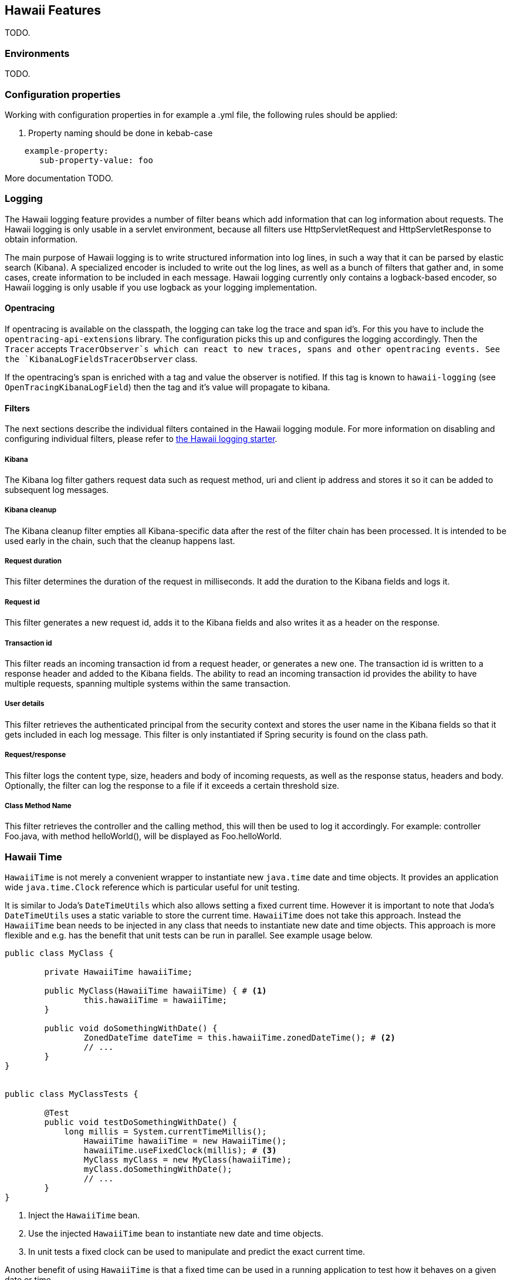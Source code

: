 [[features]]
== Hawaii Features

TODO.

[[features-environments]]
=== Environments

TODO.

[[features-configuration-properties]]
=== Configuration properties

Working with configuration properties in for example a .yml file, the following rules should be applied:

. Property naming should be done in kebab-case

```
    example-property:
       sub-property-value: foo
```

More documentation TODO.

[[features-logging]]
=== Logging

The Hawaii logging feature provides a number of filter beans which add information that can log information about requests.
The Hawaii logging is only usable in a servlet environment, because all filters use HttpServletRequest and HttpServletResponse to obtain information.

The main purpose of Hawaii logging is to write structured information into log lines, in such a way that it can be parsed by elastic search (Kibana).
A specialized encoder is included to write out the log lines, as well as a bunch of filters that gather and, in some cases, create information to be included in each message.
Hawaii logging currently only contains a logback-based encoder, so Hawaii logging is only usable if you use logback as your logging implementation.

[[features-logging-opentracing]]
==== Opentracing

If opentracing is available on the classpath, the logging can take log the trace and span id's.
For this you have to include the `opentracing-api-extensions` library.
The configuration picks this up and configures the logging accordingly.
Then the `Tracer` accepts `TracerObserver`s which can react to new traces, spans and other opentracing events. See the `KibanaLogFieldsTracerObserver` class.

If the opentracing's span is enriched with a tag and value the observer is notified.
If this tag is known to `hawaii-logging` (see `OpenTracingKibanaLogField`) then the tag and it's value will propagate to kibana.

[[features-logging-filters]]
==== Filters

The next sections describe the individual filters contained in the Hawaii logging module.
For more information on disabling and configuring individual filters, please refer to <<starters-hawaii-starter-logging, the Hawaii logging starter>>.

[[features-logging-kibana]]
===== Kibana

The Kibana log filter gathers request data such as request method, uri and client ip address and stores it so it can be added to subsequent log messages.

[[features-logging-kibana-cleanup]]
===== Kibana cleanup

The Kibana cleanup filter empties all Kibana-specific data after the rest of the filter chain has been processed.
It is intended to be used early in the chain, such that the cleanup happens last.

[[features-logging-request-duration]]
===== Request duration

This filter determines the duration of the request in milliseconds.
It add the duration to the Kibana fields and logs it.

[[features-logging-request-id]]
===== Request id

This filter generates a new request id, adds it to the Kibana fields and also writes it as a header on the response.

[[features-logging-transaction-id]]
===== Transaction id

This filter reads an incoming transaction id from a request header, or generates a new one.
The transaction id is written to a response header and added to the Kibana fields.
The ability to read an incoming transaction id provides the ability to have multiple requests, spanning multiple systems within the same transaction.

[[features-logging-user-details]]
===== User details

This filter retrieves the authenticated principal from the security context and stores the user name in the Kibana fields so that it gets included in each log message.
This filter is only instantiated if Spring security is found on the class path.

[[features-logging-request-response]]
===== Request/response

This filter logs the content type, size, headers and body of incoming requests, as well as the response status, headers and body.
Optionally, the filter can log the response to a file if it exceeds a certain threshold size.

===== Class Method Name

This filter retrieves the controller and the calling method, this will then be used to log it accordingly.
For example: controller Foo.java, with method helloWorld(), will be displayed as Foo.helloWorld.

[[features-hawaii-time]]
=== Hawaii Time

`HawaiiTime` is not merely a convenient wrapper to instantiate new `java.time` date and time objects.
It provides an application wide `java.time.Clock` reference which is particular useful for unit testing.

It is similar to Joda's `DateTimeUtils` which also allows setting a fixed current time.
However it is important to note that Joda's `DateTimeUtils` uses a static variable to store the current time.
`HawaiiTime` does not take this approach.
Instead the `HawaiiTime` bean needs to be injected in any class that needs to instantiate new date and time objects.
This approach is more flexible and e.g. has the benefit that unit tests can be run in parallel.
See example usage below.

[source,java,indent=0]
----
	public class MyClass {

		private HawaiiTime hawaiiTime;

		public MyClass(HawaiiTime hawaiiTime) { # <1>
			this.hawaiiTime = hawaiiTime;
		}

		public void doSomethingWithDate() {
			ZonedDateTime dateTime = this.hawaiiTime.zonedDateTime(); # <2>
			// ...
		}
	}


	public class MyClassTests {

		@Test
		public void testDoSomethingWithDate() {
		    long millis = System.currentTimeMillis();
			HawaiiTime hawaiiTime = new HawaiiTime();
			hawaiiTime.useFixedClock(millis); # <3>
			MyClass myClass = new MyClass(hawaiiTime);
			myClass.doSomethingWithDate();
			// ...
		}
	}
----
<1> Inject the `HawaiiTime` bean.
<2> Use the injected `HawaiiTime` bean to instantiate new date and time objects.
<3> In unit tests a fixed clock can be used to manipulate and predict the exact current time.

Another benefit of using `HawaiiTime` is that a fixed time can be used in a running application to test how it behaves on a given date or time.

CAUTION: Third-party libraries being used by the application do not use `HawaiiTime` and probably instantiate date and time objects based on the `System` time.

Hawaii uses `UTC` as default timezone but this can be changed by setting the `hawaii.time.timezone` configuration property.
The provided value will be parsed by `java.time.ZoneId#of(String zoneId)` and supports different timezone formats like `UTC`, `Europe/Amsterdam` and
`GMT+1`.

The creation of the `HawaiiTime` bean can also be disabled by setting `hawaii.time.enabled` to `false`.

[[features-validation]]
=== Validation

Hawaii's validation mechanism can be used to validate any object.
It basically validates values, collects validation errors and stores them in a validation result.
These validation errors are simple field / error code combinations.

Hawaii's `Validator` is inspired on Spring's `org.springframework.validation.Validator` mechanism.
However Hawaii's validator mechanism uses it's own `ValidationResult` instead of Spring's `org.springframework.validation.Errors`.
The main difference is that Hawaii's
`ValidationResult` does not bind directly the object being validated.
This also gives the possibility to add errors for specific keys that are not direct properties of the object being validated.

Hawaii's validation mechanism also provides additional sugar like Hamcrest matcher support to write human readable validating code, the capability to validate and automatically throw a `ValidationException` in case of errors etc.

Like Spring's validation mechanism the Hawaii validation mechanism also supports the notion of nested error paths which also stimulates to re-use validators.

Let's take an example.
Imagine a `Customer` object with common name, e-mail, and address fields.
A validation result could for example contain the following field / error code combinations:

[source%nowrap,properties,indent=0,subs="verbatim,attributes,macros"]
----
first_name = required # <1>
last_name = max_length_exceeded
email = invalid
addresses = primary_address_required # <2>
addresses[0].type = invalid # <3>
addresses[0].street_name = max_length_exceeded
addresses[0].postal_code = invalid
addresses[0].city = max_length_exceeded
addresses[0].country_code = required

----
<1> The field `first_name` has an `required` error code.
<2> The field `adresses` (an array in this case) has `primary_address_required` error code.
<3> The field `type` of the first address in the `addresses` array has a `invalid` error code.

The example demonstrates simple field errors (like `first_name`) but also storing errors for arrays and nested paths (`addresses[0].type`).
In theory a field could also have multiple error codes if needed.

Implementors should typically only implement the `org.hawaiiframework.sample.validator.Validator#validate(Object, ValidationResult)` method as the other methods in the interface are already implemented using the interface's default methods.

A generic `EmailValidator` would look like:

[source,java,indent=0]
----
    import org.hawaiiframework.validation.ValidationResult;
    import org.hawaiiframework.validation.Validator;
    import org.springframework.stereotype.Component;

    import java.util.regex.Pattern;

    @Component
    public class EmailValidator implements Validator<String> { # <1>

        public static final String EMAIL_PATTERN = "^[_A-Za-z0-9-\\+]+(\\.[_A-Za-z0-9-]+)*@[A-Za-z0-9-]+(\\.[A-Za-z0-9]+)*(\\.[A-Za-z]{2,})$";

        private Pattern pattern;

        public EmailValidator() {
            this.pattern = Pattern.compile(EMAIL_PATTERN);
        }

        @Override
        public void validate(String email, ValidationResult validationResult) { # <2>
            if (!pattern.matcher(email).matches()) {
                validationResult.rejectValue("invalid"); # <3>
            }
        }
    }
----
<1> Implement the `Validator` (in this case a `String`).
<2> Override the `Validator#validate(Object, ValidationResult)` method.
<3> In case the e-mail is invalid, reject the value with error code `invalid` and store it in the validation result.

The `CustomerValidator` would look like:

[source,java,indent=0]
----
    import org.apache.commons.lang3.StringUtils;
    import org.hawaiiframework.sample.validator.EmailValidator;
    import org.hawaiiframework.validation.ValidationResult;
    import org.hawaiiframework.validation.Validator;
    import org.springframework.stereotype.Component;

    import java.util.List;

    import static org.hamcrest.Matchers.greaterThan;

    @Component
    public class CustomerInputValidator implements Validator<CustomerInput> { # <1>

        private final EmailValidator emailValidator;
        private final AddressValidator addressValidator;

        public CustomerInputValidator(final EmailValidator emailValidator,
                final AddressValidator addressValidator) { # <2>
            this.emailValidator = emailValidator;
            this.addressValidator = addressValidator;
        }

        @Override
        public void validate(CustomerInput customer, ValidationResult validationResult) { # <3>

            // first name validation
            String firstName = customer.getFirstName();
            if (StringUtils.isBlank(firstName)) {
                validationResult.rejectValue("first_name", "required");
            } else {
                validationResult.rejectValueIf(firstName.length(), greaterThan(25), "first_name",
                        "max_length_exceeded");
            }

            // last name validation
            String lastName = customer.getLastName();
            if (StringUtils.isBlank(lastName)) {
                validationResult.rejectValue("last_name", "required");
            } else {
                validationResult.rejectValueIf(lastName.length(), greaterThan(25), "last_name",
                        "max_length_exceeded");
            }

            // e-mail validation
            String email = customer.getEmail();
            if (StringUtils.isBlank(email)) {
                validationResult.rejectValue("email", "required");
            } else if (email.length() > 100) {
                validationResult.rejectValue("email", "max_length_exceeded");
            } else {
                validationResult.pushNestedPath("email");
                emailValidator.validate(email, validationResult);
                validationResult.popNestedPath();
            }

            // adresses validation
            List<Address> addresses = customer.getAddresses();
            if (addresses == null || addresses.size() == 0) {
                validationResult.rejectValue("addresses", "required");
            } else {
                // addresses array validations
                long primaries = addresses.stream()
                        .filter(address -> address.getType() == AddressType.PRIMARY)
                        .count();
                if (primaries == 0) {
                    validationResult.rejectValue("addresses", "primary_address_required");
                } else if (primaries > 1) {
                    validationResult.rejectValue("addresses", "only_1_primary_address_allowed");
                }
                if (addresses.size() > 3) {
                    validationResult.rejectValue("addresses", "max_array_length_exceeded");
                }
                // address validations
                for (int i = 0; i < addresses.size(); i++) {
                    validationResult.pushNestedPath("addresses", i);
                    addressValidator.validate(addresses.get(i), validationResult);
                    validationResult.popNestedPath();
                }
            }
        }
    }
----
<1> Implement the `Validator` (in this case a `Customer`).
<2> Inject other validators (`EmailValidator`, `AddressValidator`) to be re-used.
<3> Override the `Validator#validate(Object, ValidationResult)` method.


// TODO


[[features-web]]
=== Web

[[features-web-global-exception-handler]]
==== Global Exception Handler

TODO.

[[features-web-rest-representations]]
==== REST Representations

TODO.

[[features-web-rest-representations-input-converter]]
===== Input Converter

TODO.

[[features-web-rest-representations-resource-assembler]]
===== Resource Assembler

TODO.

